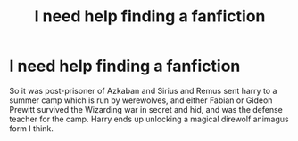 #+TITLE: I need help finding a fanfiction

* I need help finding a fanfiction
:PROPERTIES:
:Author: BasiliskHaunter
:Score: 1
:DateUnix: 1613326542.0
:DateShort: 2021-Feb-14
:FlairText: What's That Fic?
:END:
So it was post-prisoner of Azkaban and Sirius and Remus sent harry to a summer camp which is run by werewolves, and either Fabian or Gideon Prewitt survived the Wizarding war in secret and hid, and was the defense teacher for the camp. Harry ends up unlocking a magical direwolf animagus form I think.

